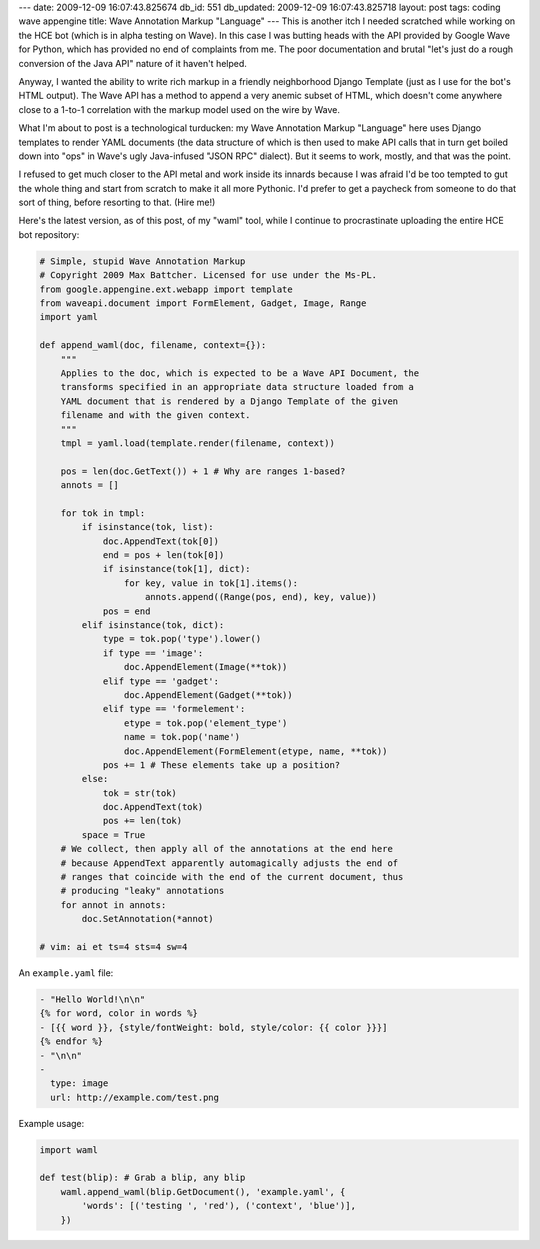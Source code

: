 ---
date: 2009-12-09 16:07:43.825674
db_id: 551
db_updated: 2009-12-09 16:07:43.825718
layout: post
tags: coding wave appengine
title: Wave Annotation Markup "Language"
---
This is another itch I needed scratched while working on the HCE bot (which is in alpha testing on Wave). In this case I was butting heads with the API provided by Google Wave for Python, which has provided no end of complaints from me. The poor documentation and brutal "let's just do a rough conversion of the Java API" nature of it haven't helped.

Anyway, I wanted the ability to write rich markup in a friendly neighborhood Django Template (just as I use for the bot's HTML output). The Wave API has a method to append a very anemic subset of HTML, which doesn't come anywhere close to a 1-to-1 correlation with the markup model used on the wire by Wave.

What I'm about to post is a technological turducken: my Wave Annotation Markup "Language" here uses Django templates to render YAML documents (the data structure of which is then used to make API calls that in turn get boiled down into "ops" in Wave's ugly Java-infused "JSON RPC" dialect). But it seems to work, mostly, and that was the point.

I refused to get much closer to the API metal and work inside its innards because I was afraid I'd be too tempted to gut the whole thing and start from scratch to make it all more Pythonic. I'd prefer to get a paycheck from someone to do that sort of thing, before resorting to that. (Hire me!)

Here's the latest version, as of this post, of my "waml" tool, while I continue to procrastinate uploading the entire HCE bot repository:

.. sourcecode:: python

  # Simple, stupid Wave Annotation Markup
  # Copyright 2009 Max Battcher. Licensed for use under the Ms-PL.
  from google.appengine.ext.webapp import template
  from waveapi.document import FormElement, Gadget, Image, Range
  import yaml

  def append_waml(doc, filename, context={}):
      """
      Applies to the doc, which is expected to be a Wave API Document, the
      transforms specified in an appropriate data structure loaded from a
      YAML document that is rendered by a Django Template of the given
      filename and with the given context.
      """
      tmpl = yaml.load(template.render(filename, context))

      pos = len(doc.GetText()) + 1 # Why are ranges 1-based?
      annots = []

      for tok in tmpl:
          if isinstance(tok, list):
              doc.AppendText(tok[0])
              end = pos + len(tok[0])
              if isinstance(tok[1], dict):
                  for key, value in tok[1].items():
                      annots.append((Range(pos, end), key, value))
              pos = end
          elif isinstance(tok, dict):
              type = tok.pop('type').lower()
              if type == 'image':
                  doc.AppendElement(Image(**tok))
              elif type == 'gadget':
                  doc.AppendElement(Gadget(**tok))
              elif type == 'formelement':
                  etype = tok.pop('element_type')
                  name = tok.pop('name')
                  doc.AppendElement(FormElement(etype, name, **tok))
              pos += 1 # These elements take up a position?
          else:
              tok = str(tok)
              doc.AppendText(tok)
              pos += len(tok)
          space = True
      # We collect, then apply all of the annotations at the end here
      # because AppendText apparently automagically adjusts the end of
      # ranges that coincide with the end of the current document, thus
      # producing "leaky" annotations
      for annot in annots:
          doc.SetAnnotation(*annot)

  # vim: ai et ts=4 sts=4 sw=4

An ``example.yaml`` file:

.. sourcecode:: django

  - "Hello World!\n\n"
  {% for word, color in words %}
  - [{{ word }}, {style/fontWeight: bold, style/color: {{ color }}}]
  {% endfor %}
  - "\n\n"
  - 
    type: image
    url: http://example.com/test.png

Example usage:

.. sourcecode:: python

  import waml

  def test(blip): # Grab a blip, any blip
      waml.append_waml(blip.GetDocument(), 'example.yaml', {
          'words': [('testing ', 'red'), ('context', 'blue')],
      })
